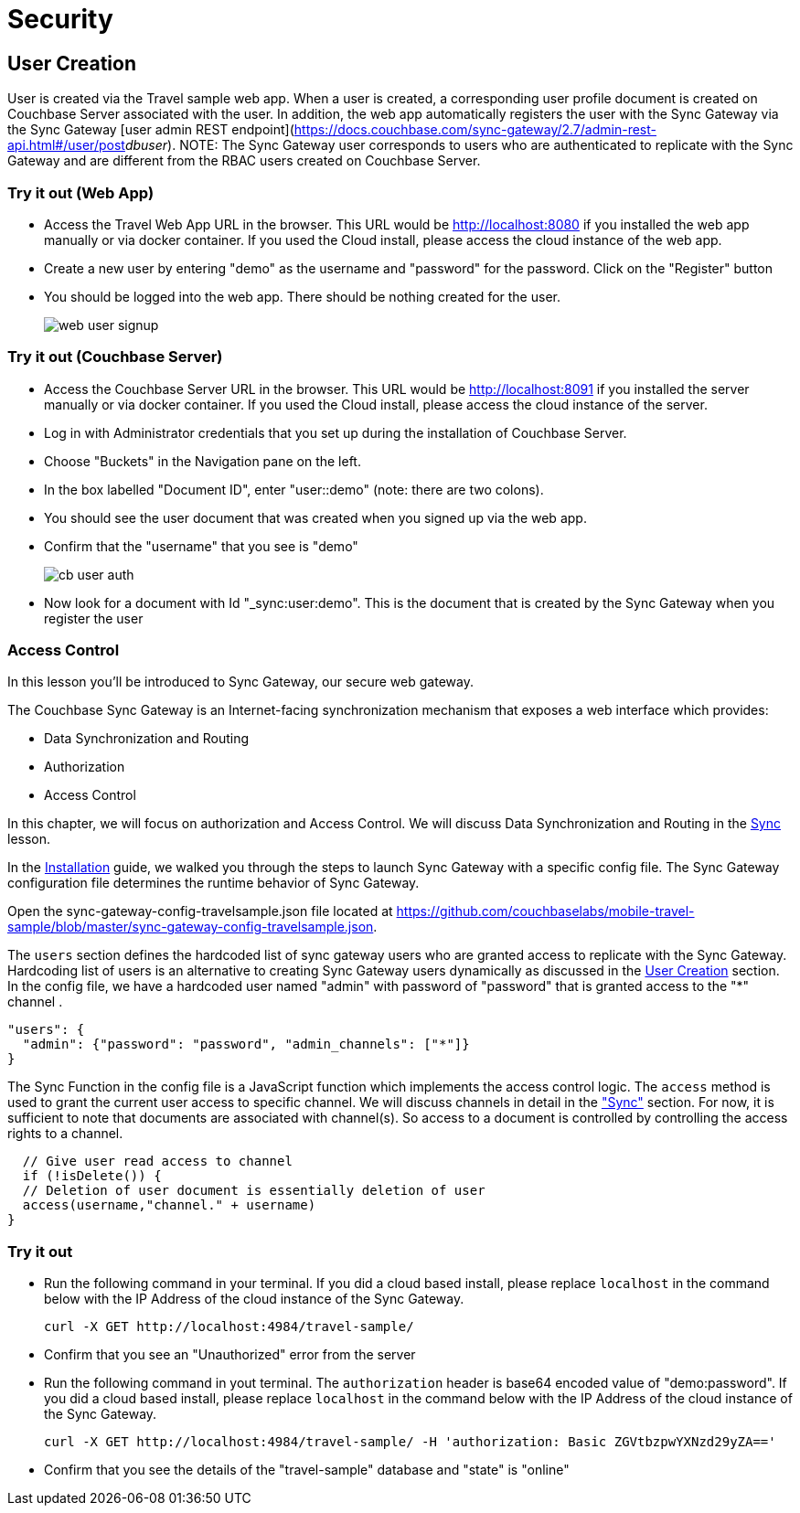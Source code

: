 = Security

== User Creation

User is created via the Travel sample web app.
When a user is created, a corresponding user profile document is created on Couchbase Server associated with the user. In addition, the web app automatically registers the user with the Sync Gateway via the Sync Gateway [user admin REST endpoint](https://docs.couchbase.com/sync-gateway/2.7/admin-rest-api.html#/user/post__db___user_). 
NOTE: The Sync Gateway user corresponds to users who are authenticated to replicate with the Sync Gateway and are different from the RBAC users created on Couchbase Server.

=== Try it out (Web App)

* Access the Travel Web App URL in the browser. This URL would be http://localhost:8080 if you installed the web app manually or via docker container. If you used the Cloud install, please access the cloud instance of the web app. 
* Create a new user by entering "demo" as the username and "password" for the password. Click on the "Register"  button
* You should be logged into the web app. There should be nothing created for the user.
+
image::https://raw.githubusercontent.com/couchbaselabs/mobile-travel-sample/master/content/assets/web_user_signup.gif[]

=== Try it out (Couchbase Server)

* Access the Couchbase Server URL in the browser. This URL would be http://localhost:8091 if you installed the server manually or via docker container. If you used the Cloud install, please access the cloud instance of the server. 
* Log in with Administrator credentials that you set up during the installation of Couchbase Server. 
* Choose "Buckets" in the Navigation pane on the left.
* In the box labelled "Document ID", enter "user::demo" (note: there are two colons).
* You should see the user document that was created when you signed up via the web app. 
* Confirm that the "username" that you see is "demo"
+
image::https://raw.githubusercontent.com/couchbaselabs/mobile-travel-sample/master/content/assets/cb_user_auth.gif[]

* Now look for a document with Id "_sync:user:demo". This is the document that is created by the Sync Gateway when you register the user

=== Access Control
In this lesson you'll be introduced to Sync Gateway, our secure web gateway.

The Couchbase Sync Gateway is an Internet-facing synchronization mechanism that exposes a web interface which provides:

- Data Synchronization and Routing
- Authorization
- Access Control

In this chapter, we will focus on authorization and Access Control.
We will discuss Data Synchronization and Routing in the xref::java/develop/sync.adoc[Sync] lesson.

In the xref::java/installation/overview.adoc[Installation] guide, we walked you through the steps to launch Sync Gateway with a specific config file.
The Sync Gateway configuration file determines the runtime behavior of Sync Gateway. 

Open the sync-gateway-config-travelsample.json file located at https://github.com/couchbaselabs/mobile-travel-sample/blob/master/sync-gateway-config-travelsample.json. 

The `users` section defines the hardcoded list of sync gateway users who are granted access to replicate with the Sync Gateway. Hardcoding list of users is an alternative to creating Sync Gateway users dynamically as discussed in the <<User Creation>> section.  In the config file, we have a hardcoded user named "admin" with password of "password" that is granted access to the "*" channel .

[source,javascript]
----
"users": {
  "admin": {"password": "password", "admin_channels": ["*"]}
}
----

The Sync Function in the config file is a JavaScript function which implements the access control logic. The `access` method is used to grant the current user access to specific channel. We will discuss channels in detail in the link:/tutorials/travel-sample/develop/swift#/2/3/0["Sync"] section. For now, it is sufficient to note that documents are associated with channel(s). So access to a document is controlled by controlling the access rights to a channel.


[source,javascript]
----
  // Give user read access to channel
  if (!isDelete()) {
  // Deletion of user document is essentially deletion of user
  access(username,"channel." + username)
}
----

=== Try it out

* Run the following command in your terminal. If you did a cloud based install, please replace `localhost` in the command below with the IP Address of the cloud instance of the Sync Gateway. 
+

[source,bash]
----

curl -X GET http://localhost:4984/travel-sample/
----
* Confirm that you see an "Unauthorized" error from the server 
* Run the following command in yout terminal. The `authorization` header is base64 encoded value of "demo:password". If you did a cloud based install, please replace `localhost` in the command below with the IP Address of the cloud instance of the Sync Gateway. 
+

[source,bash]
----

curl -X GET http://localhost:4984/travel-sample/ -H 'authorization: Basic ZGVtbzpwYXNzd29yZA=='
----
* Confirm that you see the details of the "travel-sample" database and "state" is "online" 
